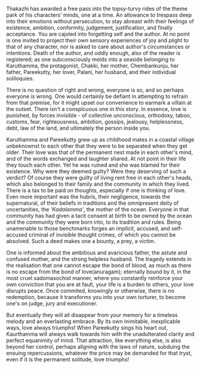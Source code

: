 #+BEGIN_COMMENT
.. title: Chemeen - book review
.. slug: chemeen-review
.. date: 2025-01-17 11:30:15 UTC+05:30
.. tags: review
.. category: English
.. link: 
.. description: 
.. type: text
.. status: 
#+END_COMMENT

Thakazhi has awarded a free pass into the topsy-turvy rides of the theme park of
his characters' minds, one at a time. An allowance to trespass deep into their
emotions without persecution, to stay abreast with their feelings of existence,
ambition, conformity, judgement, justification, and finally acceptance. You are
cajoled into forgetting self and the author. At no point is one invited to
project their own sensory experiences of joy and plight to that of any
character, nor is asked to care about author's circumstances or
intentions. Death of the author, and oddly enough, also of the reader is
registered; as one subconsciously melds into a seaside belonging to Karuthamma,
the protagonist, Chakki, her mother, Chembankunju, her father, Pareekutty, her
lover, Palani, her husband, and their individual soliloquies.

There is no question of right and wrong, everyone is so, and so perhaps everyone
is wrong. One would certainly be defiant in attempting to refrain from that
premise, for it might upset our convenience to earmark a villain at the outset.
There isn't a conspicuous one in this story. In essence, love is punished, by
forces invisible - of collective unconscious, orthodoxy, taboo, customs, fear,
righteousness, ambition, gossips, jealousy, helplessness, debt, law of the land,
and ultimately the person inside you.

Karuthamma and Pareekutty grew up as childhood mates in a coastal village
unbeknownst to each other that they were to be separated when they get older.
Their love was that of the permanent nest made in each other's mind, and of the
words exchanged and laughter shared. At not point in their life they touch each
other.  Yet he was ruined and she was blamed for their existence. Why were they
deemed guilty? Were they deserving of such a verdict? Of course they were guilty
of living rent free in each other's heads, which also belonged to their family
and the community in which they lived. There is a tax to be paid on thoughts,
especially if one is thinking of love. Even more important was the hubris, their
negligence, towards the supernatural, of their beliefs in traditions and the
omnipresent deity of uncertanities, the /'Kadalamma'/, the mother of the
ocean. Everyone in that community has had given a tacit consent at birth to be
owned by the ocean and the community they were born into, to its tradition and
rules. Being unamenable to those benchmarks forges an implicit, accused, and
self-accused criminal of invisible thought crimes, of which you cannot be
absolved. Such a deed makes one a bounty, a prey, a victim.

One is informed about the ambitious and avaricious father, the astute and
confused mother, and the strong helpless husband. The tragedy extends in the
realisation that one cannot escape the bond of blood, as much as there is no
escape from the bond of love(anuragam); eternally bound by it, in the most cruel
sadomasochist manner, where you constantly reinforce your own conviction that
you are at fault, your life is a burden to others, your love disrupts
peace. Once commited, knowingly or otherwise, there is no redemption,
because it transforms you into your own torturer, to become one's on judge, jury
and executioner.

But eventually they will all disappear from your memory for a timeless melody
and an everlasting embrace. By its own inimitable, inexplicable ways, love
always triumphs! When Pareekutty sings his heart out, Kaurthamma will always
walk towards him with the unadulterated clarity and perfect equanimity of
mind. That attraction, like everything else, is also beyond her control, perhaps
aligning with the laws of nature, subduing the ensuing repercussions, whatever
the price may be demanded for that tryst, even if it is the permanent solitude,
love triumphs!
